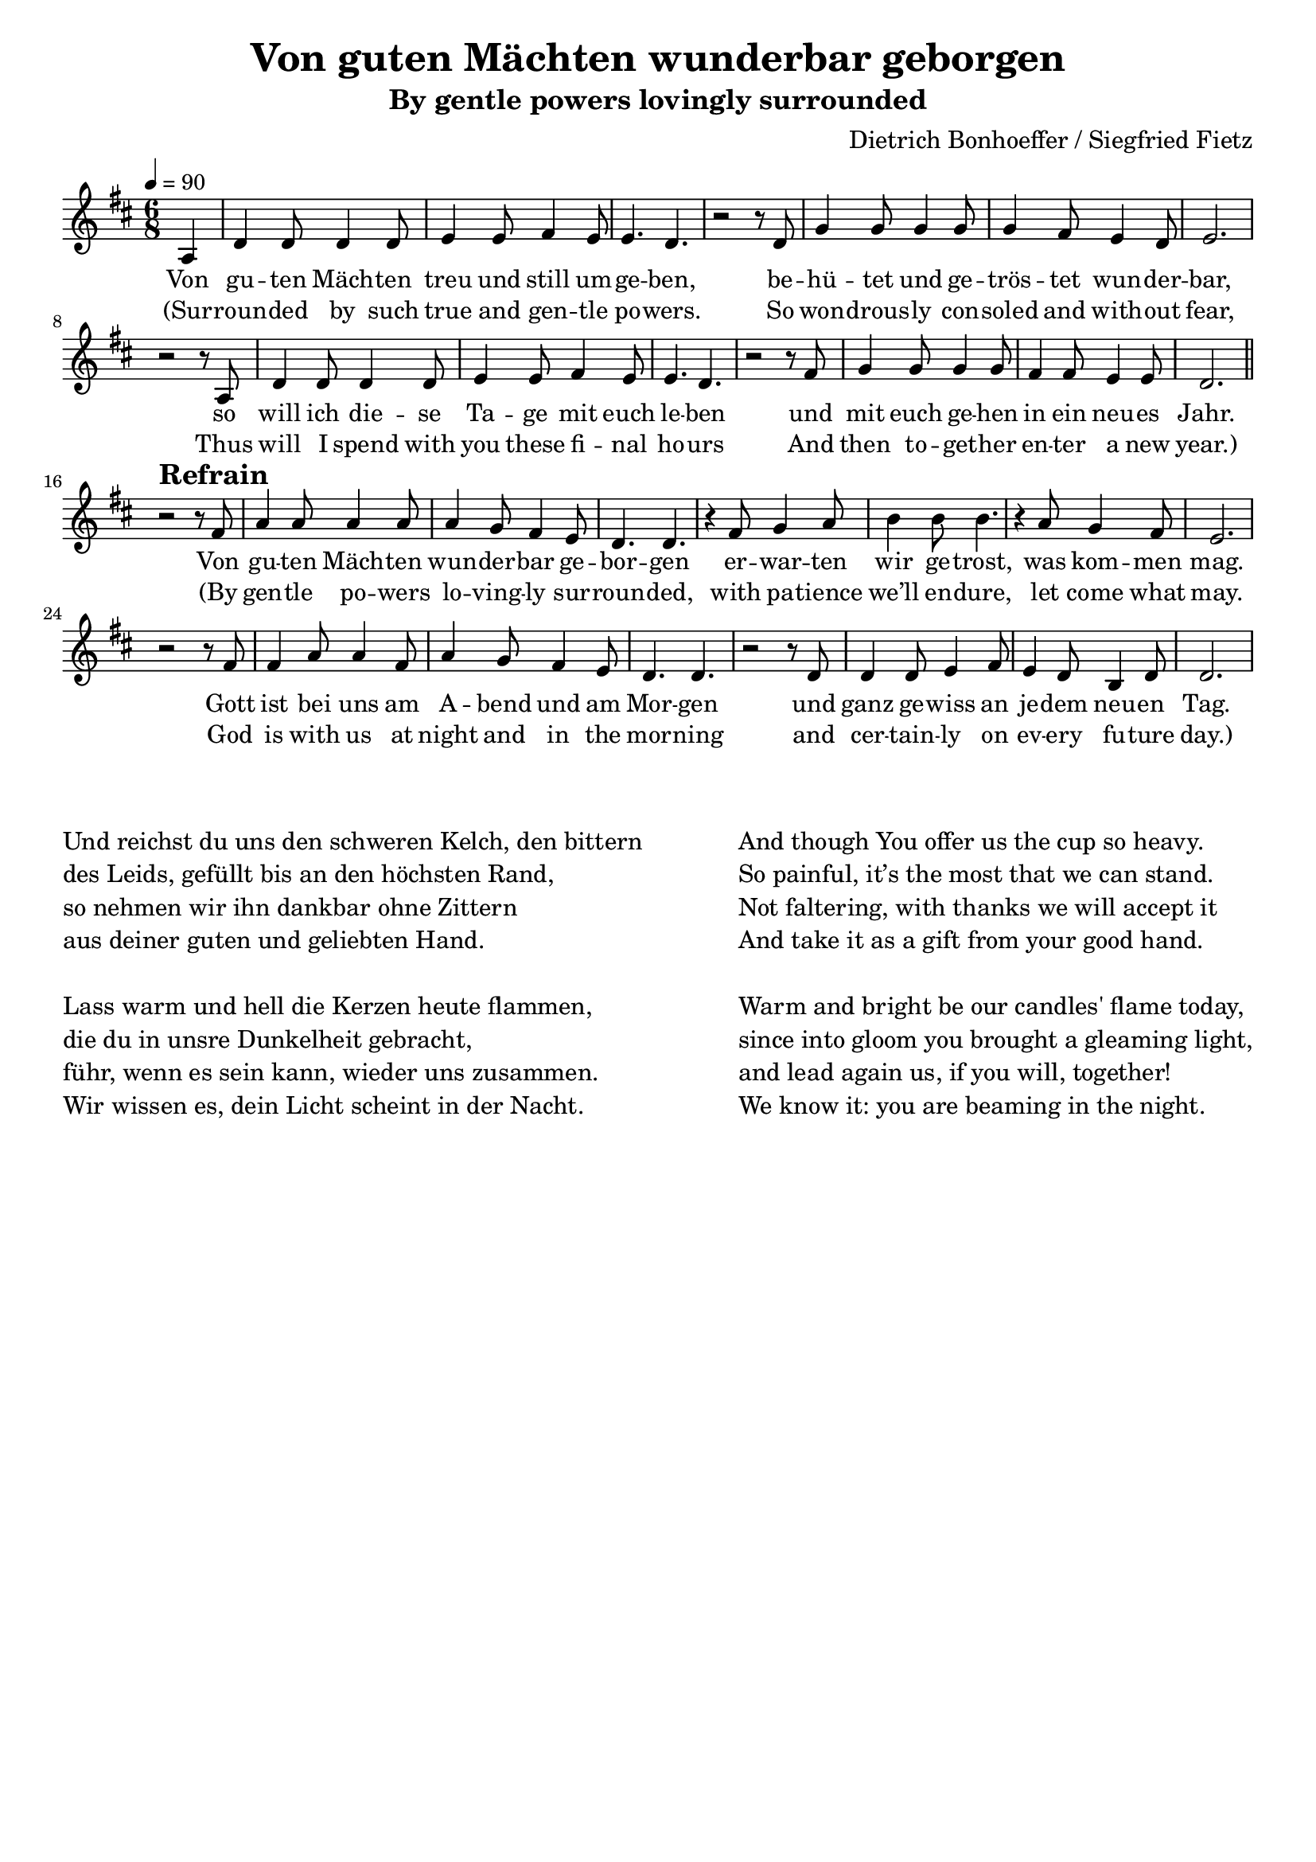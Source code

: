 \version "2.24.1"

\header{
  title = "Von guten Mächten wunderbar geborgen"
  subtitle = "By gentle powers lovingly surrounded"
  composer = "Dietrich Bonhoeffer / Siegfried Fietz"
  tagline = " "
}

global = {
  \key d \major
  \time 6/8
  \dynamicUp
  \set melismaBusyProperties = #'()
  \tempo 4 = 90
  \set Score.rehearsalMarkFormatter = #format-mark-box-numbers
}
\layout {indent = 0.0}

chordOne = \chordmode {
  \set noChordSymbol = " "
  r4 d2. a:7 b:m b:m
  g d a:7 r
  d a:7 b:m b:m
  g d4. a:7 d2.
  r d a:7 b:m
  b:m g g a:7 r
  d a:7 b:m b:m
  g a4.:7 g d2.
}

musicOne = \relative c' {
  \partial4 a4 |
  d4 8 4 8 |
  e4 8 fis4 e8 |
  e4. d4. |
  r2 r8 d |
  g4 8 4 8 |
  4 fis8 e4 d8 |
  e2. |
  r2 r8 a, |
  d4 8 4 8 |
  e4 8 fis4 e8 |
  e4. d4. |
  r2 r8 fis |
  g4 8 4 8 |
  fis4 8 e4 8 |
  d2. | \bar "||"
  r2^\markup{\bold \huge Refrain} r8 fis |
  a4 8 4 8 |
  4 g8 fis4 e8 |
  d4. d |
  r4 fis8 g4 a8 |
  b4 8 4. |
  r4 a8 g4 fis8 |
  e2.
  r2 r8 fis |
  fis4 a8 4 fis8 |
  a4 g8 fis4 e8 |
  d4. d |
  r2 r8 d |
  d4 8 e4 fis8 |
  e4 d8 b4 d8 |
  d2. |
}

verseOne = \lyricmode {
  Von gu -- ten Mäch -- ten treu und still um -- ge -- ben,
  be -- hü -- tet und ge -- trös -- tet wun -- der -- bar,
  so will ich die -- se Ta -- ge mit euch le -- ben
  und mit euch ge -- hen in ein neu -- es Jahr.
  Von gu -- ten Mäch -- ten wun -- der -- bar ge -- bor -- gen
  er -- war -- ten wir ge -- trost, was kom -- men mag.
  Gott ist bei uns am A -- bend und am Mor -- gen
  und ganz ge -- wiss an je -- dem neu -- en Tag.
}

verseTwo = \lyricmode {
  (Sur -- roun -- ded by such true and gen -- tle po -- wers.
  So won -- drous -- ly con -- soled and with -- out fear,
  Thus will I spend with you these fi -- nal ho -- urs
  And then to -- get -- her en -- ter a new year.)
  (By gen -- tle po -- wers lo -- ving -- ly sur -- roun -- ded,
  with pa -- tience we’ll en -- dure, let come what may.
  God is with us at night and in the mor -- ning
  and cer -- tain -- ly on ev -- ery fu -- ture day.)
}

pianoUp = \relative c' {
}

pianoDown = \relative { \clef bass
}



\score {
  <<
    %\new ChordNames {\set chordChanges = ##t \chordOne}
    \new Voice = "one" { \global \musicOne }
    \new Lyrics \lyricsto one \verseOne
    \new Lyrics \lyricsto one \verseTwo
    %\new PianoStaff <<
    %  \new Staff = "up" { \global \pianoUp }
    %  \new Staff = "down" { \global \pianoDown }
    %>>
  >>
  \layout {
    #(layout-set-staff-size 18)
  }
  \midi{}
}


\markup{
  \fill-line {
    \column{
      \left-align {
        " "
        " "
        "Und reichst du uns den schweren Kelch, den bittern"
        "des Leids, gefüllt bis an den höchsten Rand,"
        "so nehmen wir ihn dankbar ohne Zittern"
        "aus deiner guten und geliebten Hand."
        " "
        "Lass warm und hell die Kerzen heute flammen,"
        "die du in unsre Dunkelheit gebracht,"
        "führ, wenn es sein kann, wieder uns zusammen."
        "Wir wissen es, dein Licht scheint in der Nacht."
      }
    }
    \column{
      \left-align {
        " "
        " "
        "And though You offer us the cup so heavy."
        "So painful, it’s the most that we can stand."
        "Not faltering, with thanks we will accept it"
        "And take it as a gift from your good hand."
        " "
        "Warm and bright be our candles' flame today,"
        "since into gloom you brought a gleaming light,"
        "and lead again us, if you will, together!"
        "We know it: you are beaming in the night."
      }
    }
  }
}

